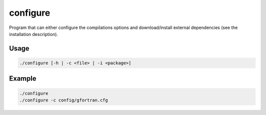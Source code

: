 =========
configure
=========


.. program:: configure

Program that can either configure the compilations options and download/install external dependencies (see the installation description). 

Usage
-----

.. code:: bash

  ./configure [-h | -c <file> | -i <package>] 

.. option:: -c <file>, --config <file>

   Define a configuration file, in :file`${QP_ROOT}/config/`

.. option::  -h, --help

   Print the help message

.. option::  -i <package>, --install <package>

   Try to install <package>. Use at your own risk.

Example
-------

.. code:: bash

     ./configure 
     ./configure -c config/gfortran.cfg

